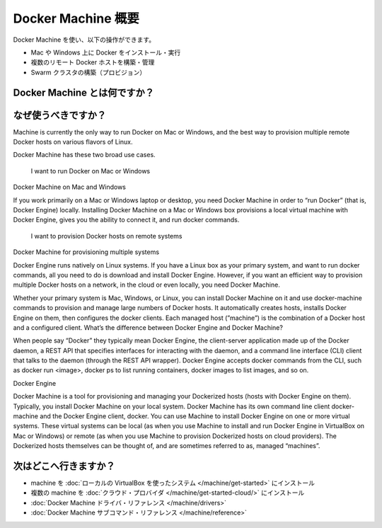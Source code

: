 .. -*- coding: utf-8 -*-
.. URL: https://docs.docker.com/machine/overview/
.. SOURCE: https://github.com/docker/machine/blob/master/docs/overview.md
   doc version: 1.10
      https://github.com/docker/machine/commits/master/docs/overview.md
.. check date: 2016/02/15
.. -------------------------------------------------------------------

.. _machine:

.. Docker Machine Overview

=======================================
Docker Machine 概要
=======================================

.. You can use Docker Machine to:

Docker Machine を使い、以下の操作ができます。

..    Install and run Docker on Mac or Windows
    Provision and manage multiple remote Docker hosts
    Provision Swarm clusters

* Mac や Windows 上に Docker をインストール・実行
* 複数のリモート Docker ホストを構築・管理
* Swarm クラスタの構築（プロビジョン）

.. What is Docker Machine?

.. _what-is-docker-machine:

Docker Machine とは何ですか？
==============================

.. Docker Machine is a tool that lets you install Docker Engine on virtual hosts, and manage the hosts with docker-machine commands. You can use Machine to create Docker hosts on your local Mac or Windows box, on your company network, in your data center, or on cloud providers like AWS or Digital Ocean.

.. Using docker-machine commands, you can start, inspect, stop, and restart a managed host, upgrade the Docker client and daemon, and configure a Docker client to talk to your host.

.. Point the Machine CLI at a running, managed host, and you can run docker commands directly on that host. For example, run docker-machine env default to point to a host called default, follow on-screen instructions to complete env setup, and run docker ps, docker run hello-world, and so forth.


.. Why should I use it?

.. _why-shoud-i-use-it:

なぜ使うべきですか？
=====================



Machine is currently the only way to run Docker on Mac or Windows, and the best way to provision multiple remote Docker hosts on various flavors of Linux.

Docker Machine has these two broad use cases.

    I want to run Docker on Mac or Windows

Docker Machine on Mac and Windows

If you work primarily on a Mac or Windows laptop or desktop, you need Docker Machine in order to “run Docker” (that is, Docker Engine) locally. Installing Docker Machine on a Mac or Windows box provisions a local virtual machine with Docker Engine, gives you the ability to connect it, and run docker commands.

    I want to provision Docker hosts on remote systems

Docker Machine for provisioning multiple systems

Docker Engine runs natively on Linux systems. If you have a Linux box as your primary system, and want to run docker commands, all you need to do is download and install Docker Engine. However, if you want an efficient way to provision multiple Docker hosts on a network, in the cloud or even locally, you need Docker Machine.

Whether your primary system is Mac, Windows, or Linux, you can install Docker Machine on it and use docker-machine commands to provision and manage large numbers of Docker hosts. It automatically creates hosts, installs Docker Engine on them, then configures the docker clients. Each managed host (”machine”) is the combination of a Docker host and a configured client.
What’s the difference between Docker Engine and Docker Machine?

When people say “Docker” they typically mean Docker Engine, the client-server application made up of the Docker daemon, a REST API that specifies interfaces for interacting with the daemon, and a command line interface (CLI) client that talks to the daemon (through the REST API wrapper). Docker Engine accepts docker commands from the CLI, such as docker run <image>, docker ps to list running containers, docker images to list images, and so on.

Docker Engine

Docker Machine is a tool for provisioning and managing your Dockerized hosts (hosts with Docker Engine on them). Typically, you install Docker Machine on your local system. Docker Machine has its own command line client docker-machine and the Docker Engine client, docker. You can use Machine to install Docker Engine on one or more virtual systems. These virtual systems can be local (as when you use Machine to install and run Docker Engine in VirtualBox on Mac or Windows) or remote (as when you use Machine to provision Dockerized hosts on cloud providers). The Dockerized hosts themselves can be thought of, and are sometimes referred to as, managed “machines”.



.. Where to go next

次はどこへ行きますか？
==============================

..    Install a machine on your local system using VirtualBox.
    Install multiple machines on your cloud provider.
    Docker Machine driver reference
    Docker Machine subcommand reference

* machine を :doc:`ローカルの VirtualBox を使ったシステム </machine/get-started>` にインストール
* 複数の machine を :doc:`クラウド・プロバイダ </machine/get-started-cloud/>` にインストール
* :doc:`Docker Machine ドライバ・リファレンス </machine/drivers>`
* :doc:`Docker Machine サブコマンド・リファレンス </machine/reference>`

